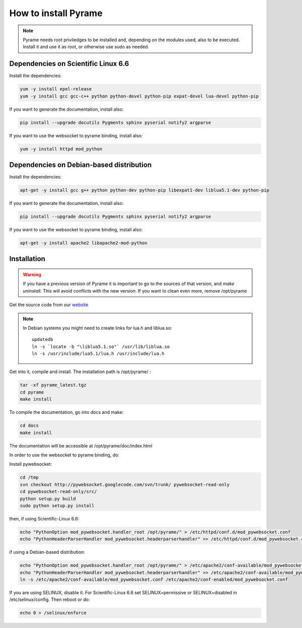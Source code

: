 =====================
How to install Pyrame
=====================

.. note:: Pyrame needs root priviledges to be installed and, depending on the modules used, also to be executed. Install it and use it as root, or otherwise use sudo as needed.

Dependencies on Scientific Linux 6.6
====================================

Install the dependencies:

.. code:: bash

    yum -y install epel-release
    yum -y install gcc gcc-c++ python python-devel python-pip expat-devel lua-devel python-pip

If you want to generate the documentation, install also:

.. code:: bash

    pip install --upgrade docutils Pygments sphinx pyserial notify2 argparse

If you want to use the websocket to pyrame binding, install also:

.. code:: bash

    yum -y install httpd mod_python

Dependencies on Debian-based distribution
=========================================

Install the dependencies:

.. code:: bash

    apt-get -y install gcc g++ python python-dev python-pip libexpat1-dev liblua5.1-dev python-pip

If you want to generate the documentation, install also:

.. code:: bash

    pip install --upgrade docutils Pygments sphinx pyserial notify2 argparse

If you want to use the websocket to pyrame binding, install also:

.. code:: bash

    apt-get -y install apache2 libapache2-mod-python


Installation
============

.. warning:: If you have a previous version of Pyrame it is important to go to the sources of that version, and `make uninstall`. This will avoid conflicts with the new version. If you want to clean even more, remove /opt/pyrame

Get the source code from our `website <http://llr.in2p3.fr/sites/pyrame>`_

.. note::
    In Debian systems you might need to create links for lua.h and liblua.so::

        updatedb
        ln -s `locate -b "\liblua5.1.so"` /usr/lib/liblua.so
        ln -s /usr/include/lua5.1/lua.h /usr/include/lua.h

Get into it, compile and install. The installation path is /opt/pyrame/ :

.. code:: bash
    
    tar -xf pyrame_latest.tgz
    cd pyrame
    make install

To compile the documentation, go into docs and make:

.. code:: bash

    cd docs
    make install

The documentation will be accessible at /opt/pyrame/doc/index.html

In order to use the websocket to pyrame binding, do:

Install pywebsocket:

.. code:: bash

    cd /tmp
    svn checkout http://pywebsocket.googlecode.com/svn/trunk/ pywebsocket-read-only
    cd pywebsocket-read-only/src/
    python setup.py build
    sudo python setup.py install

then, if using Scientific-Linux 6.6:

.. code:: bash

    echo "PythonOption mod_pywebsocket.handler_root /opt/pyrame/" > /etc/httpd/conf.d/mod_pywebsocket.conf
    echo "PythonHeaderParserHandler mod_pywebsocket.headerparserhandler" >> /etc/httpd/conf.d/mod_pywebsocket.conf

if using a Debian-based distribution:

.. code:: bash

    echo "PythonOption mod_pywebsocket.handler_root /opt/pyrame/" > /etc/apache2/conf-available/mod_pywebsocket.conf
    echo "PythonHeaderParserHandler mod_pywebsocket.headerparserhandler" >> /etc/apache2/conf-available/mod_pywebsocket.conf
    ln -s /etc/apache2/conf-available/mod_pywebsocket.conf /etc/apache2/conf-enabled/mod_pywebsocket.conf

If you are using SELINUX, disable it. For Scientific-Linux 6.6 set SELINUX=permissive or SELINUX=disabled in /etc/selinux/config. Then reboot or do:

.. code:: bash

    echo 0 > /selinux/enforce
